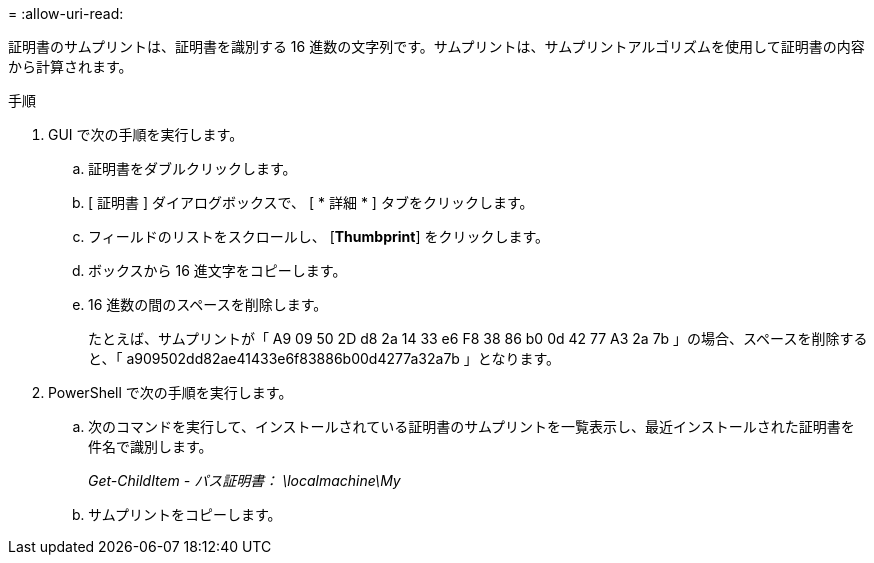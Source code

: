 = 
:allow-uri-read: 


証明書のサムプリントは、証明書を識別する 16 進数の文字列です。サムプリントは、サムプリントアルゴリズムを使用して証明書の内容から計算されます。

.手順
. GUI で次の手順を実行します。
+
.. 証明書をダブルクリックします。
.. [ 証明書 ] ダイアログボックスで、 [ * 詳細 * ] タブをクリックします。
.. フィールドのリストをスクロールし、 [*Thumbprint*] をクリックします。
.. ボックスから 16 進文字をコピーします。
.. 16 進数の間のスペースを削除します。
+
たとえば、サムプリントが「 A9 09 50 2D d8 2a 14 33 e6 F8 38 86 b0 0d 42 77 A3 2a 7b 」の場合、スペースを削除すると、「 a909502dd82ae41433e6f83886b00d4277a32a7b 」となります。



. PowerShell で次の手順を実行します。
+
.. 次のコマンドを実行して、インストールされている証明書のサムプリントを一覧表示し、最近インストールされた証明書を件名で識別します。
+
_Get-ChildItem - パス証明書： \localmachine\My_

.. サムプリントをコピーします。



